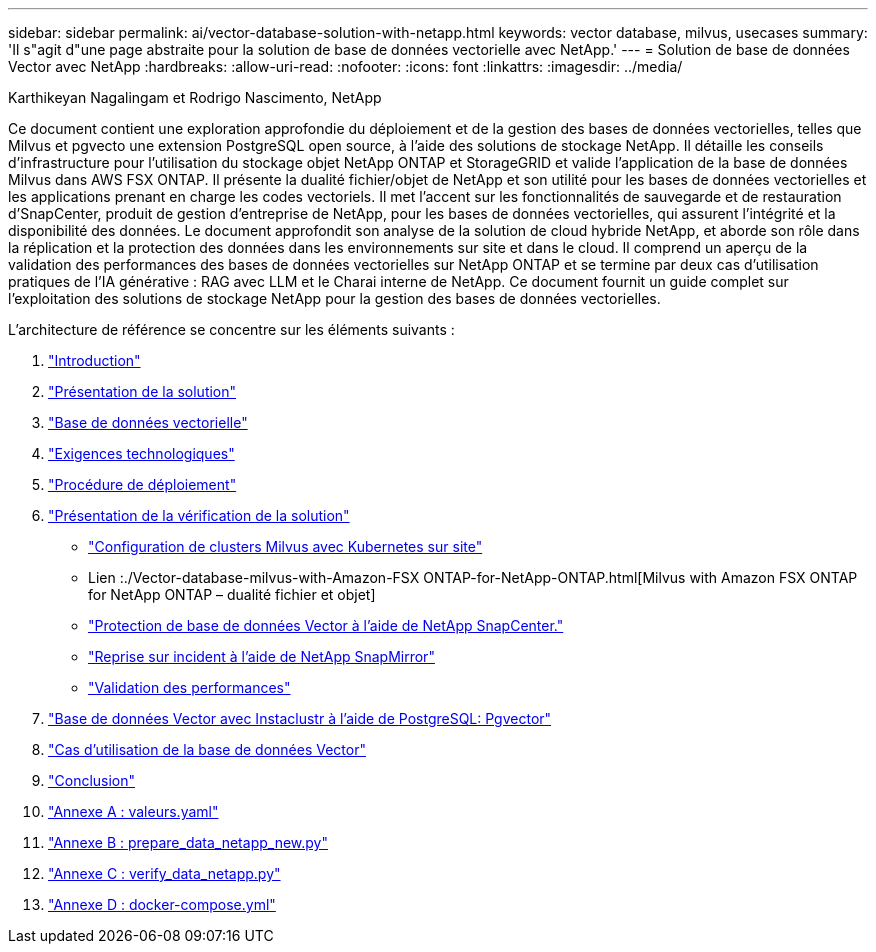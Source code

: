---
sidebar: sidebar 
permalink: ai/vector-database-solution-with-netapp.html 
keywords: vector database, milvus, usecases 
summary: 'Il s"agit d"une page abstraite pour la solution de base de données vectorielle avec NetApp.' 
---
= Solution de base de données Vector avec NetApp
:hardbreaks:
:allow-uri-read: 
:nofooter: 
:icons: font
:linkattrs: 
:imagesdir: ../media/


Karthikeyan Nagalingam et Rodrigo Nascimento, NetApp

[role="lead"]
Ce document contient une exploration approfondie du déploiement et de la gestion des bases de données vectorielles, telles que Milvus et pgvecto une extension PostgreSQL open source, à l'aide des solutions de stockage NetApp. Il détaille les conseils d'infrastructure pour l'utilisation du stockage objet NetApp ONTAP et StorageGRID et valide l'application de la base de données Milvus dans AWS FSX ONTAP. Il présente la dualité fichier/objet de NetApp et son utilité pour les bases de données vectorielles et les applications prenant en charge les codes vectoriels. Il met l'accent sur les fonctionnalités de sauvegarde et de restauration d'SnapCenter, produit de gestion d'entreprise de NetApp, pour les bases de données vectorielles, qui assurent l'intégrité et la disponibilité des données. Le document approfondit son analyse de la solution de cloud hybride NetApp, et aborde son rôle dans la réplication et la protection des données dans les environnements sur site et dans le cloud. Il comprend un aperçu de la validation des performances des bases de données vectorielles sur NetApp ONTAP et se termine par deux cas d'utilisation pratiques de l'IA générative : RAG avec LLM et le Charai interne de NetApp. Ce document fournit un guide complet sur l'exploitation des solutions de stockage NetApp pour la gestion des bases de données vectorielles.

L'architecture de référence se concentre sur les éléments suivants :

. link:./vector-database-introduction.html["Introduction"]
. link:./vector-database-solution-overview.html["Présentation de la solution"]
. link:./vector-database-vector-database.html["Base de données vectorielle"]
. link:./vector-database-technology-requirement.html["Exigences technologiques"]
. link:./vector-database-deployment-procedure.html["Procédure de déploiement"]
. link:./vector-database-solution-verification-overview.html["Présentation de la vérification de la solution"]
+
** link:./vector-database-milvus-cluster-setup.html["Configuration de clusters Milvus avec Kubernetes sur site"]
** Lien :./Vector-database-milvus-with-Amazon-FSX ONTAP-for-NetApp-ONTAP.html[Milvus with Amazon FSX ONTAP for NetApp ONTAP – dualité fichier et objet]
** link:./vector-database-protection-using-snapcenter.html["Protection de base de données Vector à l'aide de NetApp SnapCenter."]
** link:./vector-database-disaster-recovery-using-netapp-snapmirror.html["Reprise sur incident à l'aide de NetApp SnapMirror"]
** link:./vector-database-performance-validation.html["Validation des performances"]


. link:./vector-database-instaclustr-with-pgvector.html["Base de données Vector avec Instaclustr à l'aide de PostgreSQL: Pgvector"]
. link:./vector-database-use-cases.html["Cas d'utilisation de la base de données Vector"]
. link:./vector-database-conclusion.html["Conclusion"]
. link:./vector-database-values-yaml.html["Annexe A : valeurs.yaml"]
. link:./vector-database-prepare-data-netapp-new-py.html["Annexe B : prepare_data_netapp_new.py"]
. link:./vector-database-verify-data-netapp-py.html["Annexe C : verify_data_netapp.py"]
. link:./vector-database-docker-compose-xml.html["Annexe D : docker-compose.yml"]


